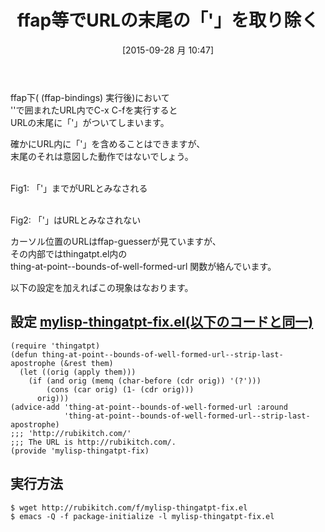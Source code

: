 #+BLOG: rubikitch
#+POSTID: 2026
#+DATE: [2015-09-28 月 10:47]
#+PERMALINK: thing-at-point-url-at-point-ffap
#+OPTIONS: toc:nil num:nil todo:nil pri:nil tags:nil ^:nil \n:t -:nil
#+ISPAGE: nil
#+DESCRIPTION:
# (progn (erase-buffer)(find-file-hook--org2blog/wp-mode))
#+BLOG: rubikitch
#+CATEGORY: Emacs, 
#+DESCRIPTION: 
#+MYTAGS: ffap, thingatpt, thing-at-point--bounds-of-well-formed-url, ffapでURLを得る, カーソル位置のURL, ポイントのURL, ffap-guesser, relate:ffap, relate:thingatpt
#+TITLE: ffap等でURLの末尾の「'」を取り除く
#+begin: org2blog-tags
#+TAGS: ffap, thingatpt, thing-at-point--bounds-of-well-formed-url, ffapでURLを得る, カーソル位置のURL, ポイントのURL, ffap-guesser, relate:ffap, relate:thingatpt, Emacs, , 
#+end:
ffap下( (ffap-bindings) 実行後)において
''で囲まれたURL内でC-x C-fを実行すると
URLの末尾に「'」がついてしまいます。

確かにURL内に「'」を含めることはできますが、
末尾のそれは意図した動作ではないでしょう。

# (progn (forward-line 1)(shell-command "screenshot-time.rb org_template" t))
#+ATTR_HTML: :width 480
[[file:/r/sync/screenshots/20150928110757.png]]
Fig1: 「'」までがURLとみなされる

#+ATTR_HTML: :width 480
[[file:/r/sync/screenshots/20150928110822.png]]
Fig2: 「'」はURLとみなされない

カーソル位置のURLはffap-guesserが見ていますが、
その内部ではthingatpt.el内の
thing-at-point--bounds-of-well-formed-url 関数が絡んでいます。

以下の設定を加えればこの現象はなおります。

** 設定 [[http://rubikitch.com/f/mylisp-thingatpt-fix.el][mylisp-thingatpt-fix.el(以下のコードと同一)]]
#+BEGIN: include :file "/r/sync/emacs/init.d/mylisp-thingatpt-fix.el"
#+BEGIN_SRC fundamental
(require 'thingatpt)
(defun thing-at-point--bounds-of-well-formed-url--strip-last-apostrophe (&rest them)
  (let ((orig (apply them)))
    (if (and orig (memq (char-before (cdr orig)) '(?')))
        (cons (car orig) (1- (cdr orig)))
      orig)))
(advice-add 'thing-at-point--bounds-of-well-formed-url :around
            'thing-at-point--bounds-of-well-formed-url--strip-last-apostrophe)
;;; 'http://rubikitch.com/'
;;; The URL is http://rubikitch.com/.
(provide 'mylisp-thingatpt-fix)
#+END_SRC

#+END:

** 実行方法
#+BEGIN_EXAMPLE
$ wget http://rubikitch.com/f/mylisp-thingatpt-fix.el
$ emacs -Q -f package-initialize -l mylisp-thingatpt-fix.el
#+END_EXAMPLE
